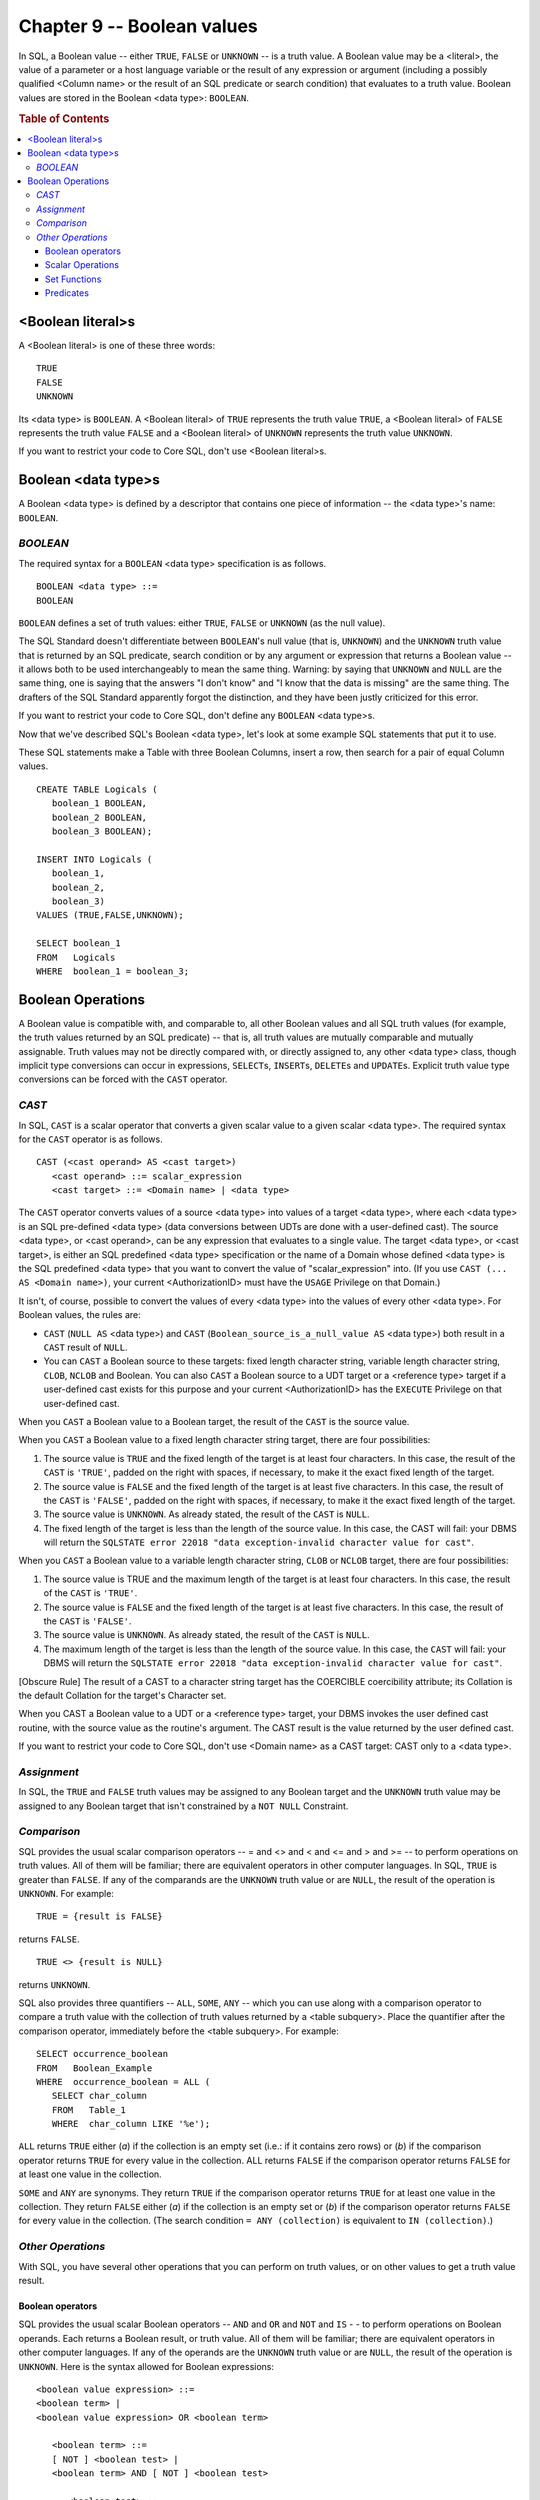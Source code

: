 .. highlight:: text

===========================
Chapter 9 -- Boolean values
===========================

In SQL, a Boolean value -- either ``TRUE``, ``FALSE`` or ``UNKNOWN`` -- is a
truth value. A Boolean value may be a <literal>, the value of a parameter or a
host language variable or the result of any expression or argument (including a
possibly qualified <Column name> or the result of an SQL predicate or search
condition) that evaluates to a truth value. Boolean values are stored in the
Boolean <data type>: ``BOOLEAN``.

.. rubric:: Table of Contents

.. contents::
    :local:

<Boolean literal>s
==================

A <Boolean literal> is one of these three words:

::

    TRUE
    FALSE
    UNKNOWN

Its <data type> is ``BOOLEAN``. A <Boolean literal> of ``TRUE`` represents the
truth value ``TRUE``, a <Boolean literal> of ``FALSE`` represents the truth
value ``FALSE`` and a <Boolean literal> of ``UNKNOWN`` represents the truth
value ``UNKNOWN``.

If you want to restrict your code to Core SQL, don't use <Boolean literal>s.

Boolean <data type>s
====================

A Boolean <data type> is defined by a descriptor that contains one piece of
information -- the <data type>'s name: ``BOOLEAN``.

*BOOLEAN*
---------

The required syntax for a ``BOOLEAN`` <data type> specification is as follows.

::

    BOOLEAN <data type> ::=
    BOOLEAN

``BOOLEAN`` defines a set of truth values: either ``TRUE``, ``FALSE`` or
``UNKNOWN`` (as the null value).

The SQL Standard doesn't differentiate between ``BOOLEAN``'s null value (that
is, ``UNKNOWN``) and the ``UNKNOWN`` truth value that is returned by an SQL
predicate, search condition or by any argument or expression that returns a
Boolean value -- it allows both to be used interchangeably to mean the same
thing. Warning: by saying that ``UNKNOWN`` and ``NULL`` are the same thing, one
is saying that the answers "I don't know" and "I know that the data is missing"
are the same thing. The drafters of the SQL Standard apparently forgot the
distinction, and they have been justly criticized for this error.

If you want to restrict your code to Core SQL, don't define any ``BOOLEAN``
<data type>s.

Now that we've described SQL's Boolean <data type>, let's look at some example
SQL statements that put it to use.

These SQL statements make a Table with three Boolean Columns, insert a row,
then search for a pair of equal Column values.

::

   CREATE TABLE Logicals (
      boolean_1 BOOLEAN,
      boolean_2 BOOLEAN,
      boolean_3 BOOLEAN);

   INSERT INTO Logicals (
      boolean_1,
      boolean_2,
      boolean_3)
   VALUES (TRUE,FALSE,UNKNOWN);

   SELECT boolean_1
   FROM   Logicals
   WHERE  boolean_1 = boolean_3;

Boolean Operations
==================

A Boolean value is compatible with, and comparable to, all other Boolean values
and all SQL truth values (for example, the truth values returned by an SQL
predicate) -- that is, all truth values are mutually comparable and mutually
assignable. Truth values may not be directly compared with, or directly
assigned to, any other <data type> class, though implicit type conversions can
occur in expressions, ``SELECT``\s, ``INSERT``\s, ``DELETE``\s and
``UPDATE``\s. Explicit truth value type conversions can be forced with the
``CAST`` operator.

*CAST*
------

In SQL, ``CAST`` is a scalar operator that converts a given scalar value to a
given scalar <data type>. The required syntax for the ``CAST`` operator is as
follows.

::

    CAST (<cast operand> AS <cast target>)
       <cast operand> ::= scalar_expression
       <cast target> ::= <Domain name> | <data type>

The ``CAST`` operator converts values of a source <data type> into values of a
target <data type>, where each <data type> is an SQL pre-defined <data type>
(data conversions between UDTs are done with a user-defined cast). The source
<data type>, or <cast operand>, can be any expression that evaluates to a
single value. The target <data type>, or <cast target>, is either an SQL
predefined <data type> specification or the name of a Domain whose defined
<data type> is the SQL predefined <data type> that you want to convert the
value of "scalar_expression" into. (If you use ``CAST (... AS <Domain name>)``,
your current <AuthorizationID> must have the ``USAGE`` Privilege on that
Domain.)

It isn't, of course, possible to convert the values of every <data type> into
the values of every other <data type>. For Boolean values, the rules are:

- ``CAST`` (``NULL AS`` <data type>) and ``CAST``
  (``Boolean_source_is_a_null_value AS`` <data type>) both result in a ``CAST``
  result of ``NULL``.

- You can ``CAST`` a Boolean source to these targets: fixed length character
  string, variable length character string, ``CLOB``, ``NCLOB`` and Boolean.
  You can also ``CAST`` a Boolean source to a UDT target or a <reference type>
  target if a user-defined cast exists for this purpose and your current
  <AuthorizationID> has the ``EXECUTE`` Privilege on that user-defined cast.

When you ``CAST`` a Boolean value to a Boolean target, the result of the
``CAST`` is the source value.

When you ``CAST`` a Boolean value to a fixed length character string target,
there are four possibilities:

1. The source value is ``TRUE`` and the fixed length of the target is at least
   four characters. In this case, the result of the ``CAST`` is ``'TRUE'``,
   padded on the right with spaces, if necessary, to make it the exact fixed
   length of the target.

2. The source value is ``FALSE`` and the fixed length of the target is at least
   five characters. In this case, the result of the ``CAST`` is ``'FALSE'``,
   padded on the right with spaces, if necessary, to make it the exact fixed
   length of the target.

3. The source value is ``UNKNOWN``. As already stated, the result of the
   ``CAST`` is ``NULL``.

4. The fixed length of the target is less than the length of the source
   value. In this case, the CAST will fail: your DBMS will return the
   ``SQLSTATE error 22018 "data exception-invalid character value for cast"``.

When you ``CAST`` a Boolean value to a variable length character string,
``CLOB`` or ``NCLOB`` target, there are four possibilities:

1. The source value is TRUE and the maximum length of the target is at least
   four characters. In this case, the result of the ``CAST`` is ``'TRUE'``.

2. The source value is ``FALSE`` and the fixed length of the target is at least
   five characters. In this case, the result of the ``CAST`` is ``'FALSE'``.

3. The source value is ``UNKNOWN``. As already stated, the result of the
   ``CAST`` is ``NULL``.

4. The maximum length of the target is less than the length of the source
   value. In this case, the ``CAST`` will fail: your DBMS will return the
   ``SQLSTATE error 22018 "data exception-invalid character value for cast"``.

[Obscure Rule] The result of a CAST to a character string target has the
COERCIBLE coercibility attribute; its Collation is the default Collation for
the target's Character set.

When you CAST a Boolean value to a UDT or a <reference type> target, your DBMS
invokes the user defined cast routine, with the source value as the routine's
argument. The CAST result is the value returned by the user defined cast.

If you want to restrict your code to Core SQL, don't use <Domain name> as a
CAST target: CAST only to a <data type>.

*Assignment*
------------

In SQL, the ``TRUE`` and ``FALSE`` truth values may be assigned to any Boolean
target and the ``UNKNOWN`` truth value may be assigned to any Boolean target
that isn't constrained by a ``NOT NULL`` Constraint.

*Comparison*
------------

SQL provides the usual scalar comparison operators -- = and <> and < and <= and
> and >= -- to perform operations on truth values. All of them will be
familiar; there are equivalent operators in other computer languages. In SQL,
``TRUE`` is greater than ``FALSE``. If any of the comparands are the
``UNKNOWN`` truth value or are ``NULL``, the result of the operation is
``UNKNOWN``. For example:

::

   TRUE = {result is FALSE}

returns ``FALSE``.

::

   TRUE <> {result is NULL}

returns ``UNKNOWN``.

SQL also provides three quantifiers -- ``ALL``, ``SOME``, ``ANY`` -- which you
can use along with a comparison operator to compare a truth value with the
collection of truth values returned by a <table subquery>. Place the quantifier
after the comparison operator, immediately before the <table subquery>. For
example:

::

   SELECT occurrence_boolean
   FROM   Boolean_Example
   WHERE  occurrence_boolean = ALL (
      SELECT char_column
      FROM   Table_1
      WHERE  char_column LIKE '%e');

``ALL`` returns ``TRUE`` either (*a*) if the collection is an empty set (i.e.:
if it contains zero rows) or (*b*) if the comparison operator returns ``TRUE``
for every value in the collection. ALL returns ``FALSE`` if the comparison
operator returns ``FALSE`` for at least one value in the collection.

``SOME`` and ``ANY`` are synonyms. They return ``TRUE`` if the comparison
operator returns ``TRUE`` for at least one value in the collection. They return
``FALSE`` either (*a*) if the collection is an empty set or (*b*) if the
comparison operator returns ``FALSE`` for every value in the collection. (The
search condition ``= ANY (collection)`` is equivalent to ``IN (collection)``.)

*Other Operations*
------------------

With SQL, you have several other operations that you can perform on truth
values, or on other values to get a truth value result.

Boolean operators
.................

SQL provides the usual scalar Boolean operators -- ``AND`` and ``OR`` and
``NOT`` and ``IS`` - - to perform operations on Boolean operands. Each returns
a Boolean result, or truth value. All of them will be familiar; there are
equivalent operators in other computer languages. If any of the operands are
the ``UNKNOWN`` truth value or are ``NULL``, the result of the operation is
``UNKNOWN``. Here is the syntax allowed for Boolean expressions:

::

    <boolean value expression> ::=
    <boolean term> |
    <boolean value expression> OR <boolean term>

       <boolean term> ::=
       [ NOT ] <boolean test> |
       <boolean term> AND [ NOT ] <boolean test>

          <boolean test> ::=
          boolean_argument [ IS [ NOT ] {TRUE | FALSE | UNKNOWN} ]

A Boolean expression operates on one or more operands that evaluate to a truth
value -- that is, the ``boolean_argument`` shown in this syntax diagram is
either a <Boolean literal>, the value of a parameter or a host language
variable or the result of any expression or argument (including a possibly
qualified <Column name> or -- most often -- the result of an SQL predicate or
search condition) that evaluates to a truth value. The result is also a truth
value, derived by applying the given Boolean operator(s) to the
``boolean_argument`` result.

``IS`` is a monadic Boolean operator. It tests for a condition: is the result
of the expression ``TRUE``, is it ``FALSE`` or is it ``UNKNOWN``? You use the
<Boolean test> to influence a search condition result, since its effect is to
change a Boolean value (which is ``TRUE`` or ``FALSE`` or ``UNKNOWN``) to
either ``TRUE`` or ``FALSE``. For example, consider these SQL statements, which
create a Table that contains four rows:

::

   CREATE TABLE Boolean_Test (
      column_1 SMALLINT);

   INSERT INTO Boolean_Test (column_1)
   VALUES (5);

   INSERT INTO Boolean_Test (column_1)
   VALUES (NULL);

   INSERT INTO Boolean_Test (column_1)
   VALUES (0);

   INSERT INTO Boolean_Test (column_1)
   VALUES (10);

Row 1 of the Table ``BOOLEAN_TEST`` contains 5, row 2 contains ``NULL``, row 3
contains 0 and row 4 contains 10. Normally, of course, a search for equality
doesn't find ``NULL``\s -- so the result of this SQL statement:

::

   SELECT column_1
   FROM   Boolean_Test
   WHERE  column_1 = 5;

is row 1 and the result of this SQL statement:

::

   SELECT column_1
   FROM   Boolean_Test
   WHERE  column_1 <> 5;

is row 3 and row 4. If you add a <Boolean test>, though, you can override the
comparison's usual result. Thus, the result of this SQL statement:

::

   SELECT column_1
   FROM   Boolean_Test
   WHERE  (column_1 = 5 IS UNKNOWN);

is row 2 -- it returns the rows where the search condition is ``UNKNOWN``,
rather than the rows where it is ``TRUE``. The result of this SQL statement:

::

   SELECT column_1
   FROM   Boolean_Test
   WHERE (column_1 = 5 IS FALSE);

is row 3 and row 4 -- it returns only the rows where the search condition is
``FALSE``. The result of this SQL statement:

::

   SELECT column_1
   FROM   Boolean_Test
   WHERE (column_1 = 5 IS TRUE);

is row 1 -- it returns the rows where the search condition is ``TRUE``. Since
this is the same result you'd get without the <Boolean test>, adding it is
redundant. Finally, the result of this SQL statement:

::

   SELECT column_1
   FROM   Boolean_Test
   WHERE (column_1 = 5 IS NOT FALSE);

is row 1 and row 2 -- it returns the rows where the search condition is either
``TRUE`` or ``UNKNOWN``. Table 9-1 shows how the result of a Boolean ``IS``
operation is determined.

**Table 9.1 Truth values for the Boolean IS operator**

+--------------------------+--------------------------------+-------------------------------+
| | **If a Boolean value** | |                              | |                             |
| | **is:**                | | **... and the operator is:** | | **... then the result is:** |
+--------------------------+--------------------------------+-------------------------------+
| ``TRUE``                 | ``IS TRUE``                    | ``TRUE``                      |
+--------------------------+--------------------------------+-------------------------------+
| ``TRUE``                 | ``IS FALSE``                   | ``FALSE``                     |
+--------------------------+--------------------------------+-------------------------------+
| ``TRUE``                 | ``IS UNKNOWN``                 | ``FALSE``                     |
+--------------------------+--------------------------------+-------------------------------+
| ``FALSE``                | ``IS TRUE``                    | ``FALSE``                     |
+--------------------------+--------------------------------+-------------------------------+
| ``FALSE``                | ``IS FALSE``                   | ``TRUE``                      |
+--------------------------+--------------------------------+-------------------------------+
| ``FALSE``                | ``IS UNKNOWN``                 | ``FALSE``                     |
+--------------------------+--------------------------------+-------------------------------+
| ``UNKNOWN``              | ``IS TRUE``                    | ``FALSE``                     |
+--------------------------+--------------------------------+-------------------------------+
| ``UNKNOWN``              | ``IS FALSE``                   | ``FALSE``                     |
+--------------------------+--------------------------------+-------------------------------+
| ``UNKNOWN``              | ``IS UNKNOWN``                 | ``TRUE``                      |
+--------------------------+--------------------------------+-------------------------------+
| ``TRUE``                 | ``IS NOT TRUE``                | ``FALSE``                     |
+--------------------------+--------------------------------+-------------------------------+
| ``TRUE``                 | ``IS NOT FALSE``               | ``TRUE``                      |
+--------------------------+--------------------------------+-------------------------------+
| ``TRUE``                 | ``IS NOT UNKNOWN``             | ``TRUE``                      |
+--------------------------+--------------------------------+-------------------------------+
| ``FALSE``                | ``IS NOT TRUE``                | ``TRUE``                      |
+--------------------------+--------------------------------+-------------------------------+
| ``FALSE``                | ``IS NOT FALSE``               | ``FALSE``                     |
+--------------------------+--------------------------------+-------------------------------+
| ``FALSE``                | ``IS NOT UNKNOWN``             | ``TRUE``                      |
+--------------------------+--------------------------------+-------------------------------+
| ``UNKNOWN``              | ``IS NOT TRUE``                | ``TRUE``                      |
+--------------------------+--------------------------------+-------------------------------+
| ``UNKNOWN``              | ``IS NOT FALSE``               | ``TRUE``                      |
+--------------------------+--------------------------------+-------------------------------+
| ``UNKNOWN``              | ``IS NOT UNKNOWN``             | ``FALSE``                     |
+--------------------------+--------------------------------+-------------------------------+

``NOT`` is a monadic Boolean operator. It negates the result of a Boolean
expression (except in the case of ``NULL``\s) -- that is:

- ``NOT ( TRUE )`` returns ``FALSE``.

- ``NOT ( FALSE )`` returns ``TRUE``.

- ``NOT ( UNKNOWN )`` returns ``UNKNOWN``.

``AND`` is a dyadic Boolean operator. It increases the number of conditions
that must be met by a value to be included in a search: the result is ``TRUE``
only if both conditions are ``TRUE``. For example, the result of this SQL
statement:

::

   SELECT column_1
   FROM   Boolean_Test
   WHERE (column_1 > 0 AND column_1 < 10);

is row 1. Table 9.2 shows how the result of a Boolean ``AND`` operation is
determined.

**Table 9.2 Truth for the Boolean** ``AND`` **operator**

+----------------------------+--------------------------+-------------------------------+
| | **If the first Boolean** | | **... and the second** | | **... then the result is:** |
| | **value is:**            | | **Boolean value is:**  | |                             |
+----------------------------+--------------------------+-------------------------------+
| ``TRUE``                   | ``TRUE``                 | ``TRUE``                      |
+----------------------------+--------------------------+-------------------------------+
| ``TRUE``                   | ``FALSE``                | ``FALSE``                     |
+----------------------------+--------------------------+-------------------------------+
| ``TRUE``                   | ``UNKNOWN``              | ``UNKNOWN``                   |
+----------------------------+--------------------------+-------------------------------+
| ``FALSE``                  | ``TRUE``                 | ``FALSE``                     |
+----------------------------+--------------------------+-------------------------------+
| ``FALSE``                  | ``FALSE``                | ``FALSE``                     |
+----------------------------+--------------------------+-------------------------------+
| ``FALSE``                  | ``UNKNOWN``              | ``FALSE``                     |
+----------------------------+--------------------------+-------------------------------+
| ``UNKNOWN``                | ``TRUE``                 | ``UNKNOWN``                   |
+----------------------------+--------------------------+-------------------------------+
| ``UNKNOWN``                | ``FALSE``                | ``FALSE``                     |
+----------------------------+--------------------------+-------------------------------+
| ``UNKNOWN``                | ``UNKNOWN``              | ``UNKNOWN``                   |
+----------------------------+--------------------------+-------------------------------+

``OR`` is a dyadic Boolean operator. It decreases the number of conditions that
must be met by a value to be included in a search: the result is ``TRUE`` if
either condition is ``TRUE``. For example, the result of this SQL statement:

::

   SELECT column_1
   FROM   Boolean_Test
   WHERE (column_1 > 0 OR column_1 < 10);

is row 1 and row 3. Table 9.3 shows how the result of a Boolean ``OR``
operation is determined.


+----------------------------+--------------------------+-------------------------------+
| | **If the first Boolean** | | **... and the second** | | **... then the result is:** |
| | **value is:**            | | **Boolean value is:**  | |                             |
+----------------------------+--------------------------+-------------------------------+
| ``TRUE``                   | ``TRUE``                 | ``TRUE``                      |
+----------------------------+--------------------------+-------------------------------+
| ``TRUE``                   | ``FALSE``                | ``TRUE``                      |
+----------------------------+--------------------------+-------------------------------+
| ``TRUE``                   | ``UNKNOWN``              | ``TRUE``                      |
+----------------------------+--------------------------+-------------------------------+
| ``FALSE``                  | ``TRUE``                 | ``TRUE``                      |
+----------------------------+--------------------------+-------------------------------+
| ``FALSE``                  | ``FALSE``                | ``FALSE``                     |
+----------------------------+--------------------------+-------------------------------+
| ``FALSE``                  | ``UNKNOWN``              | ``UNKNOWN``                   |
+----------------------------+--------------------------+-------------------------------+
| ``UNKNOWN``                | ``TRUE``                 | ``TRUE``                      |
+----------------------------+--------------------------+-------------------------------+
| ``UNKNOWN``                | ``FALSE``                | ``UNKNOWN``                   |
+----------------------------+--------------------------+-------------------------------+
| ``UNKNOWN``                | ``UNKNOWN``              | ``UNKNOWN``                   |
+----------------------------+--------------------------+-------------------------------+


The precedence of the Boolean operators and their effect on Boolean values is
as follows:

+------------+----------+-------------------------------------+
| Precedence | Operator | Effect on Boolean value(s)          |
+------------+----------+-------------------------------------+
| 1.         | ``IS``   | overrides normal result             |
+------------+----------+-------------------------------------+
| 2.         | ``NOT``  | negates result                      |
+------------+----------+-------------------------------------+
| 3.         | ``AND``  | combines, with logical AND          |
+------------+----------+-------------------------------------+
| 4.         | ``OR``   | combines, with logical inclusive OR |
+------------+----------+-------------------------------------+

The precedence shown determines evaluation order, unless you use parentheses to
force a different order. Although SQL's three-valued logic can complicate
things if we use contrived and unlikely examples, the normal situation is
straightforward for any speaker of a human tongue. When we hear the English
expression "Martians are vicious and dishonest but not stupid", we know we
could search them with the SQL expression ``x = 'vicious' AND x = 'dishonest'
AND x <> 'stupid'``. The correct application of the Boolean operators turns out
to be an intuitive calculation for most people. The most common error is to
forget what the operator precedence is, and that can be corrected easily:
always use parentheses if the search condition contains two different Boolean
operators.

If you want to restrict your code to Core SQL, don't use the optional truth
value Boolean test (i.e.: don't use the constructs ``boolean_argument IS
TRUE``, ``boolean_argument IS FALSE`` or ``boolean_argument IS UNKNOWN``) and
don't use ``boolean_argument`` unless it's an SQL predicate or it's enclosed in
parentheses.

Scalar Operations
.................

SQL provides no scalar functions that return or operate on a Boolean value.

Set Functions
.............

SQL provides eight set functions that operate on Booleans: ``EVERY``, ``ANY``,
``SOME``, ``COUNT``, ``MAX``, ``MIN`` and ``GROUPING``. We'll discuss them all
in our chapter on set functions.

Predicates
..........

Every SQL predicate returns a Boolean value. Since none of them operate
strictly on truth values, we won't discuss them here. Look for them in our
chapters on search conditions and the various other <data type>s.
